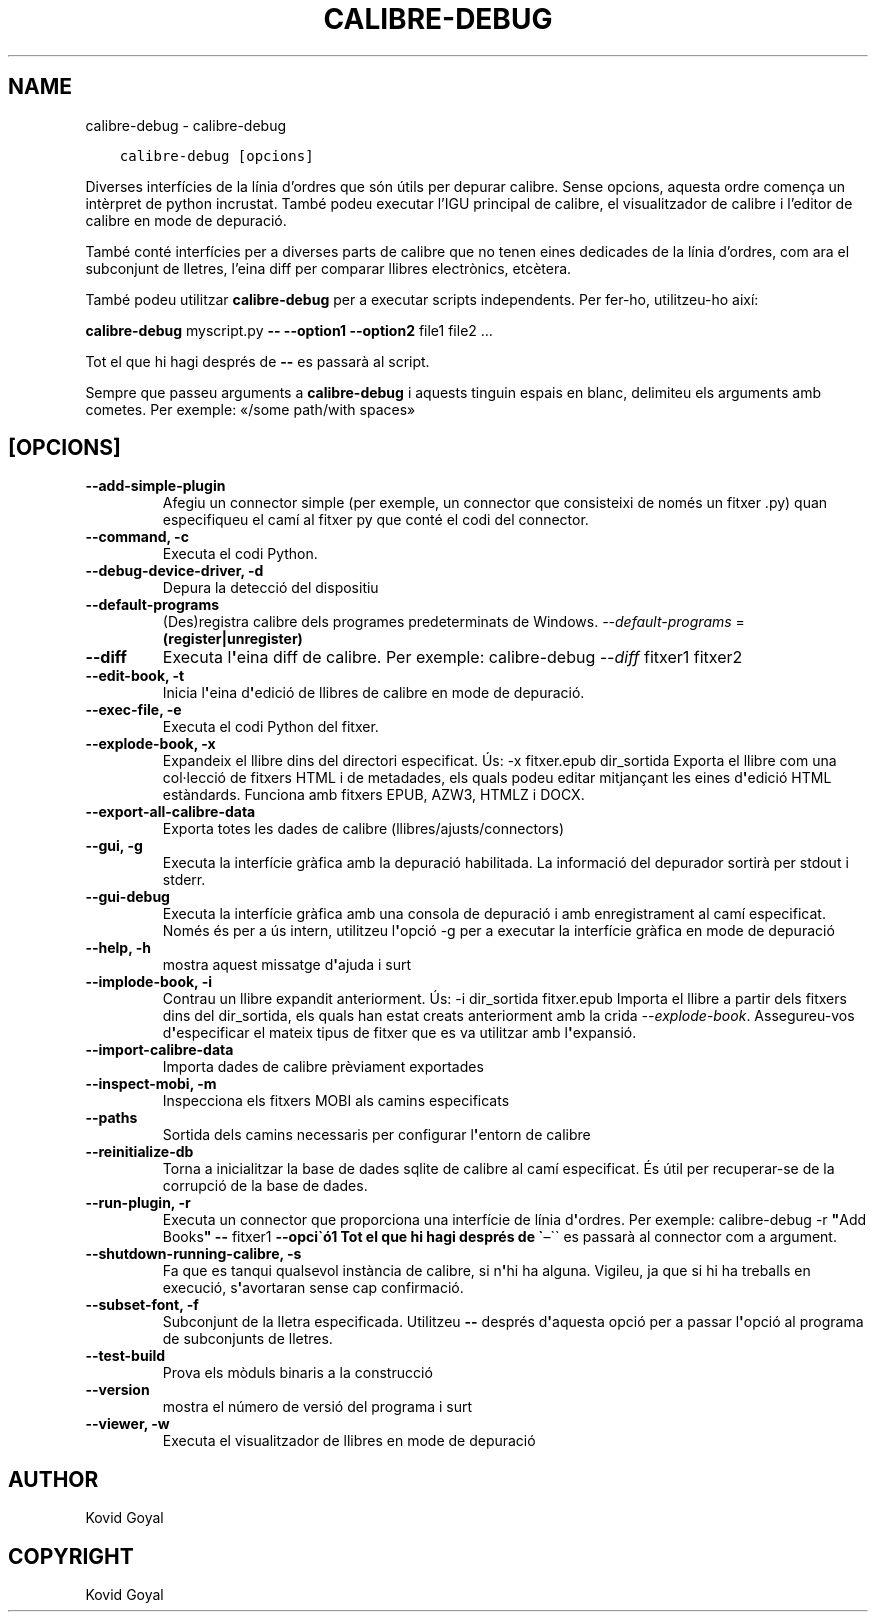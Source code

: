 .\" Man page generated from reStructuredText.
.
.TH "CALIBRE-DEBUG" "1" "de setembre 22, 2017" "3.8.0" "calibre"
.SH NAME
calibre-debug \- calibre-debug
.
.nr rst2man-indent-level 0
.
.de1 rstReportMargin
\\$1 \\n[an-margin]
level \\n[rst2man-indent-level]
level margin: \\n[rst2man-indent\\n[rst2man-indent-level]]
-
\\n[rst2man-indent0]
\\n[rst2man-indent1]
\\n[rst2man-indent2]
..
.de1 INDENT
.\" .rstReportMargin pre:
. RS \\$1
. nr rst2man-indent\\n[rst2man-indent-level] \\n[an-margin]
. nr rst2man-indent-level +1
.\" .rstReportMargin post:
..
.de UNINDENT
. RE
.\" indent \\n[an-margin]
.\" old: \\n[rst2man-indent\\n[rst2man-indent-level]]
.nr rst2man-indent-level -1
.\" new: \\n[rst2man-indent\\n[rst2man-indent-level]]
.in \\n[rst2man-indent\\n[rst2man-indent-level]]u
..
.INDENT 0.0
.INDENT 3.5
.sp
.nf
.ft C
calibre\-debug [opcions]
.ft P
.fi
.UNINDENT
.UNINDENT
.sp
Diverses interfícies de la línia d’ordres que són útils per depurar calibre.
Sense opcions, aquesta ordre comença un intèrpret de python incrustat.
També podeu executar l’IGU principal de calibre, el visualitzador de
calibre i l’editor de calibre en mode de depuració.
.sp
També conté interfícies per a diverses parts de calibre que no tenen eines
dedicades de la línia d’ordres, com ara el subconjunt de lletres, l’eina diff
per comparar llibres electrònics, etcètera.
.sp
També podeu utilitzar \fBcalibre\-debug\fP per a executar scripts independents. Per
fer\-ho, utilitzeu\-ho així:
.sp
\fBcalibre\-debug\fP myscript.py \fB\-\-\fP \fB\-\-option1\fP \fB\-\-option2\fP file1 file2 …
.sp
Tot el que hi hagi després de \fB\-\-\fP es passarà al script.
.sp
Sempre que passeu arguments a \fBcalibre\-debug\fP i aquests tinguin espais en blanc, delimiteu els arguments amb cometes. Per exemple: «/some path/with spaces»
.SH [OPCIONS]
.INDENT 0.0
.TP
.B \-\-add\-simple\-plugin
Afegiu un connector simple (per exemple, un connector que consisteixi de només un fitxer .py) quan especifiqueu el camí al fitxer py que conté el codi del connector.
.UNINDENT
.INDENT 0.0
.TP
.B \-\-command, \-c
Executa el codi Python.
.UNINDENT
.INDENT 0.0
.TP
.B \-\-debug\-device\-driver, \-d
Depura la detecció del dispositiu
.UNINDENT
.INDENT 0.0
.TP
.B \-\-default\-programs
(Des)registra calibre dels programes predeterminats de Windows. \fI\%\-\-default\-programs\fP = \fB(register|unregister)\fP
.UNINDENT
.INDENT 0.0
.TP
.B \-\-diff
Executa l\fB\(aq\fPeina diff de calibre. Per exemple: calibre\-debug \fI\%\-\-diff\fP fitxer1 fitxer2
.UNINDENT
.INDENT 0.0
.TP
.B \-\-edit\-book, \-t
Inicia l\fB\(aq\fPeina d\fB\(aq\fPedició de llibres de calibre en mode de depuració.
.UNINDENT
.INDENT 0.0
.TP
.B \-\-exec\-file, \-e
Executa el codi Python del fitxer.
.UNINDENT
.INDENT 0.0
.TP
.B \-\-explode\-book, \-x
Expandeix el llibre dins del directori especificat. Ús: \-x fitxer.epub dir_sortida Exporta el llibre com una col·lecció de fitxers HTML i de metadades, els quals podeu editar mitjançant les eines d\fB\(aq\fPedició HTML estàndards. Funciona amb fitxers EPUB, AZW3, HTMLZ i DOCX.
.UNINDENT
.INDENT 0.0
.TP
.B \-\-export\-all\-calibre\-data
Exporta totes les dades de calibre (llibres/ajusts/connectors)
.UNINDENT
.INDENT 0.0
.TP
.B \-\-gui, \-g
Executa la interfície gràfica amb la depuració habilitada. La informació del depurador sortirà per stdout i stderr.
.UNINDENT
.INDENT 0.0
.TP
.B \-\-gui\-debug
Executa la interfície gràfica amb una consola de depuració i amb enregistrament al camí especificat. Només és per a ús intern, utilitzeu l\fB\(aq\fPopció \-g per a executar la interfície gràfica en mode de depuració
.UNINDENT
.INDENT 0.0
.TP
.B \-\-help, \-h
mostra aquest missatge d\fB\(aq\fPajuda i surt
.UNINDENT
.INDENT 0.0
.TP
.B \-\-implode\-book, \-i
Contrau un llibre expandit anteriorment. Ús: \-i dir_sortida fitxer.epub Importa el llibre a partir dels fitxers dins del dir_sortida, els quals han estat creats anteriorment amb la crida \fI\%\-\-explode\-book\fP\&. Assegureu\-vos d\fB\(aq\fPespecificar el mateix tipus de fitxer que es va utilitzar amb l\fB\(aq\fPexpansió.
.UNINDENT
.INDENT 0.0
.TP
.B \-\-import\-calibre\-data
Importa dades de calibre prèviament exportades
.UNINDENT
.INDENT 0.0
.TP
.B \-\-inspect\-mobi, \-m
Inspecciona els fitxers MOBI als camins especificats
.UNINDENT
.INDENT 0.0
.TP
.B \-\-paths
Sortida dels camins necessaris per configurar l\fB\(aq\fPentorn de calibre
.UNINDENT
.INDENT 0.0
.TP
.B \-\-reinitialize\-db
Torna a inicialitzar la base de dades sqlite de calibre al camí especificat. És útil per recuperar\-se de la corrupció de la base de dades.
.UNINDENT
.INDENT 0.0
.TP
.B \-\-run\-plugin, \-r
Executa un connector que proporciona una interfície de línia d\fB\(aq\fPordres. Per exemple: calibre\-debug \-r \fB"\fPAdd Books\fB"\fP \fB\-\-\fP fitxer1 \fB\-\-opci\(gaó1 Tot el que hi hagi després de \(ga\fP–\(ga\(ga es passarà al connector com a argument.
.UNINDENT
.INDENT 0.0
.TP
.B \-\-shutdown\-running\-calibre, \-s
Fa que es tanqui qualsevol instància de calibre, si n\fB\(aq\fPhi ha alguna. Vigileu, ja que si hi ha treballs en execució, s\fB\(aq\fPavortaran sense cap confirmació.
.UNINDENT
.INDENT 0.0
.TP
.B \-\-subset\-font, \-f
Subconjunt de la lletra especificada. Utilitzeu \fB\-\-\fP després d\fB\(aq\fPaquesta opció per a passar l\fB\(aq\fPopció al programa de subconjunts de lletres.
.UNINDENT
.INDENT 0.0
.TP
.B \-\-test\-build
Prova els mòduls binaris a la construcció
.UNINDENT
.INDENT 0.0
.TP
.B \-\-version
mostra el número de versió del programa i surt
.UNINDENT
.INDENT 0.0
.TP
.B \-\-viewer, \-w
Executa el visualitzador de llibres en mode de depuració
.UNINDENT
.SH AUTHOR
Kovid Goyal
.SH COPYRIGHT
Kovid Goyal
.\" Generated by docutils manpage writer.
.
